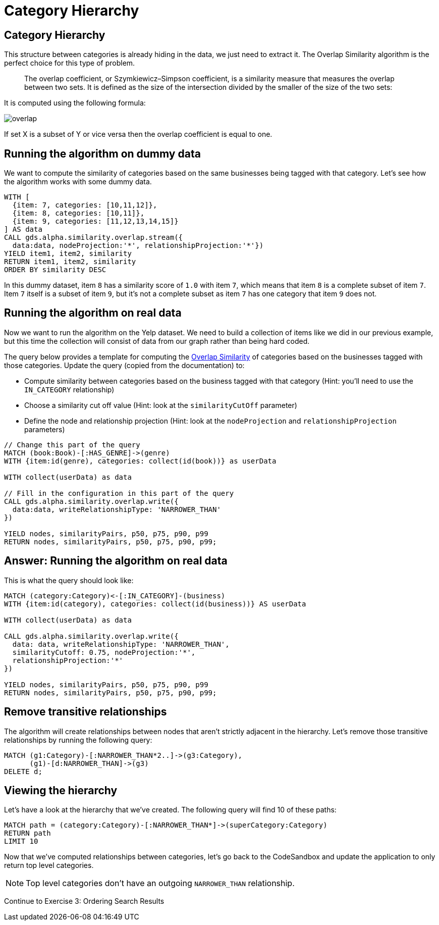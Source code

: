 = Category Hierarchy

== Category Hierarchy

This structure between categories is already hiding in the data, we just need to extract it.
The Overlap Similarity algorithm is the perfect choice for this type of problem.

[quote]
____
The overlap coefficient, or Szymkiewicz–Simpson coefficient, is a similarity measure that measures the overlap between two sets.
It is defined as the size of the intersection divided by the smaller of the size of the two sets:
____

It is computed using the following formula:

image::overlap.svg[]

If set X is a subset of Y or vice versa then the overlap coefficient is equal to one.

== Running the algorithm on dummy data

We want to compute the similarity of categories based on the same businesses being tagged with that category.
Let's see how the algorithm works with some dummy data.

[source, cypher]
----
WITH [
  {item: 7, categories: [10,11,12]},
  {item: 8, categories: [10,11]},
  {item: 9, categories: [11,12,13,14,15]}
] AS data
CALL gds.alpha.similarity.overlap.stream({
  data:data, nodeProjection:'*', relationshipProjection:'*'})
YIELD item1, item2, similarity
RETURN item1, item2, similarity
ORDER BY similarity DESC
----

In this dummy dataset, item `8` has a similarity score of `1.0` with item `7`, which means that item `8` is a complete subset of item `7`.
Item `7` itself is a subset of item `9`, but it's not a complete subset as item `7` has one category that item `9` does not.

== Running the algorithm on real data

Now we want to run the algorithm on the Yelp dataset.
We need to build a collection of items like we did in our previous example, but this time the collection will consist of data from our graph rather than being hard coded.

The query below provides a template for computing the https://neo4j.com/docs/graph-data-science/current/alpha-algorithms/overlap/#algorithms-similarity-overlap-procedure-sample[Overlap Similarity^] of categories based on the businesses tagged with those categories.
Update the query (copied from the documentation) to:

* Compute similarity between categories based on the business tagged with that category (Hint: you'll need to use the `IN_CATEGORY` relationship)
* Choose a similarity cut off value (Hint: look at the `similarityCutOff` parameter)
* Define the node and relationship projection (Hint: look at the `nodeProjection` and `relationshipProjection` parameters)

[source,cypher]
----
// Change this part of the query
MATCH (book:Book)-[:HAS_GENRE]->(genre)
WITH {item:id(genre), categories: collect(id(book))} as userData

WITH collect(userData) as data

// Fill in the configuration in this part of the query
CALL gds.alpha.similarity.overlap.write({
  data:data, writeRelationshipType: 'NARROWER_THAN'
})

YIELD nodes, similarityPairs, p50, p75, p90, p99
RETURN nodes, similarityPairs, p50, p75, p90, p99;
----

== Answer: Running the algorithm on real data

This is what the query should look like:

[source,cypher]
----
MATCH (category:Category)<-[:IN_CATEGORY]-(business)
WITH {item:id(category), categories: collect(id(business))} AS userData

WITH collect(userData) as data

CALL gds.alpha.similarity.overlap.write({
  data: data, writeRelationshipType: 'NARROWER_THAN',
  similarityCutoff: 0.75, nodeProjection:'*',
  relationshipProjection:'*'
})

YIELD nodes, similarityPairs, p50, p75, p90, p99
RETURN nodes, similarityPairs, p50, p75, p90, p99;
----

== Remove transitive relationships

The algorithm will create relationships between nodes that aren't strictly adjacent in the hierarchy.
Let's remove those transitive relationships by running the following query:

[source,cypher]
----
MATCH (g1:Category)-[:NARROWER_THAN*2..]->(g3:Category),
      (g1)-[d:NARROWER_THAN]->(g3)
DELETE d;
----

== Viewing the hierarchy

Let's have a look at the hierarchy that we've created.
The following query will find 10 of these paths:

[source,cypher]
----
MATCH path = (category:Category)-[:NARROWER_THAN*]->(superCategory:Category)
RETURN path
LIMIT 10
----

Now that we've computed relationships between categories, let's go back to the CodeSandbox and update the application to only return top level categories.

NOTE: Top level categories don't have an outgoing `NARROWER_THAN` relationship.

pass:a[<a play-topic='{uri-base-exercises}/03.html'>Continue to Exercise 3: Ordering Search Results</a>]
